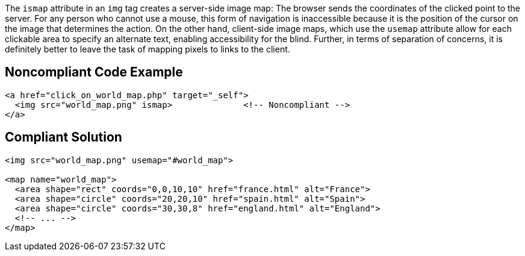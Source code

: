 The ``++ismap++`` attribute in an ``++img++`` tag creates a server-side image map: The browser sends the coordinates of the clicked point to the server.
For any person who cannot use a mouse, this form of navigation is inaccessible because it is the position of the cursor on the image that determines the action.
On the other hand, client-side image maps, which use the ``++usemap++`` attribute allow for each clickable area to specify an alternate text, enabling accessibility for the blind.
Further, in terms of separation of concerns, it is definitely better to leave the task of mapping pixels to links to the client.


== Noncompliant Code Example

----
<a href="click_on_world_map.php" target="_self">
  <img src="world_map.png" ismap>              <!-- Noncompliant -->
</a>
----


== Compliant Solution

----
<img src="world_map.png" usemap="#world_map">

<map name="world_map">
  <area shape="rect" coords="0,0,10,10" href="france.html" alt="France">
  <area shape="circle" coords="20,20,10" href="spain.html" alt="Spain">
  <area shape="circle" coords="30,30,8" href="england.html" alt="England">
  <!-- ... -->
</map>
----

